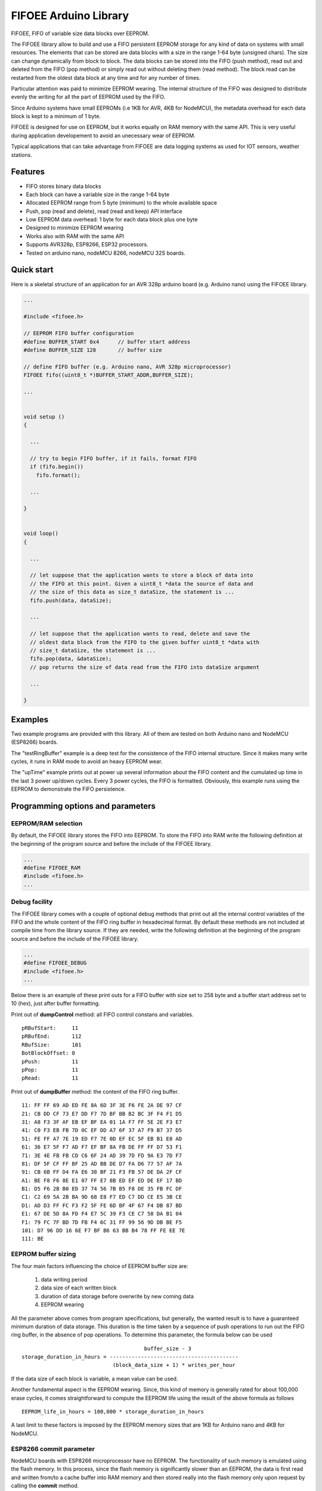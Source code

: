 ======================
FIFOEE Arduino Library
======================

FIFOEE, FIFO of variable size data blocks over EEPROM.

The FIFOEE library allow to build and use a FIFO persistent
EEPROM storage for any kind of data on systems with small resources.
The elements that can be stored are
data blocks with a size in the range 1-64 byte (unsigned chars).
The size can change dynamically from block to block.
The data blocks can be stored into the FIFO (push method), read out
and deleted from the FIFO (pop method) or simply read out without
deleting them (read method). The block read can be restarted from
the oldest data block at any time and for any number of times.

Particular attention was paid to minimize EEPROM wearing. The internal
structure of the FIFO was designed to distribute evenly the writing for all
the part of EEPROM used by the FIFO.

Since Arduino systems have small EEPROMs (i.e 1KB for AVR, 4KB for NodeMCU),
the metadata overhead for each data block is kept to a minimum of 1 byte.

FIFOEE is designed for use on EEPROM, but it works equally on RAM memory
with the same API. This is very useful during application developement
to avoid an unecessary wear of EEPROM.

Typical applications that can take advantage from FIFOEE are data
logging systems as used for IOT sensors, weather stations.


Features
========

* FIFO stores binary data blocks
* Each block can have a variable size in the range 1-64 byte
* Allocated EEPROM range from 5 byte (minimum) to the whole available space
* Push, pop (read and delete), read (read and keep) API interface
* Low EEPROM data overhead: 1 byte for each data block plus one byte
* Designed to minimize EEPROM wearing
* Works also with RAM with the same API
* Supports AVR328p, ESP8266, ESP32 processors.
* Tested on arduino nano, nodeMCU 8266, nodeMCU 32S boards.


Quick start
===========

Here is a skeletal structure of an application for an AVR 328p
arduino board (e.g. Arduino nano) using the FIFOEE library.

.. code:: cpp

  ...

  #include <fifoee.h>

  // EEPROM FIFO buffer configuration
  #define BUFFER_START 0x4      // buffer start address
  #define BUFFER_SIZE 128       // buffer size

  // define FIFO buffer (e.g. Arduino nano, AVR 328p microprocessor)
  FIFOEE fifo((uint8_t *)BUFFER_START_ADDR,BUFFER_SIZE);

  ...
  

  void setup ()
  {

    ...

    // try to begin FIFO buffer, if it fails, format FIFO
    if (fifo.begin())
      fifo.format();

    ...

  }


  void loop()
  {

    ...

    // let suppose that the application wants to store a block of data into
    // the FIFO at this point. Given a uint8_t *data the source of data and
    // the size of this data as size_t dataSize, the statement is ...
    fifo.push(data, dataSize); 

    ...

    // let suppose that the application wants to read, delete and save the
    // oldest data block from the FIFO to the given buffer uint8_t *data with
    // size_t dataSize, the statement is ...  
    fifo.pop(data, &dataSize);
    // pop returns the size of data read from the FIFO into dataSize argument

    ...

  }


Examples
========
 
Two example programs are provided with this library. All of them are tested
on both Arduino nano and NodeMCU (ESP8266) boards.

The "testRingBuffer" example is a deep test for the consistence of the FIFO
internal structure. Since it makes many write cycles, it runs in RAM mode
to avoid an heavy EEPROM wear.

The "upTime" example prints out at power up several information about the
FIFO content and the cumulated up time in the last 3 power up/down cycles.
Every 3 power cycles, the FIFO is formatted. Obviously, this example runs
using the EEPROM to demonstrate the FIFO persistence.

 
Programming options and parameters
==================================

EEPROM/RAM selection
--------------------

By default, the FIFOEE library stores the FIFO into EEPROM. To store the
FIFO into RAM write the following definition at the beginning of the
program source and before the include of the FIFOEE library.

.. code:: cpp

  ...
  #define FIFOEE_RAM
  #include <fifoee.h>
  ...


Debug facility
--------------

The FIFOEE library comes with a couple of optional debug methods that
print out all the internal control variables of the FIFO and the whole
content of the FIFO ring buffer in hexadecimal format. By default these
methods are not included at compile time from the library source.
If they are needed,
write the following definition at the beginning of the
program source and before the include of the FIFOEE library.

.. code:: cpp

  ...
  #define FIFOEE_DEBUG
  #include <fifoee.h>
  ...

Below there is an example of these print outs for a FIFO buffer with size
set to 258 byte and a buffer start address set to 10 (hex), just after
buffer formatting.

Print out of **dumpControl** method: all FIFO control constans and variables.
::

  pRBufStart:     11
  pRBufEnd:       112
  RBufSize:       101
  BotBlockOffset: 0
  pPush:          11
  pPop:           11
  pRead:          11


Print out of **dumpBuffer** method: the content of the FIFO ring buffer.
::

  11: FF FF 69 AD ED FE 8A 6D 3F 3E F6 FE 2A DE 97 CF
  21: CB DD CF 73 E7 DD F7 7D BF BB B2 BC 3F F4 F1 D5
  31: A8 F3 3F AF EB EF BF EA 01 1A F7 FF 5E 2E F3 E7
  41: C0 F3 EB FB 7D 0C EF DD A7 6F 37 A7 F9 B7 37 D5
  51: FE FF A7 7E 19 ED F7 7E 0D EF EC 5F EB B1 E8 AD
  61: 36 E7 5F F7 AD F7 EF BF 8A FB DE FF FF D7 53 F1
  71: 3E 4E FB FB CD C6 6F 24 AD 39 7D FD 9A E3 7D F7
  81: DF 5F CF FF BF 25 AD BB DE D7 FA D6 77 57 AF 7A
  91: CB 6B FF D4 FA E6 38 BF 21 F3 FB 57 DE DA 2F CF
  A1: BE F8 F6 8E E1 07 FF E7 8B ED EF ED DE EF 17 BD
  B1: D5 F6 2B B0 ED 37 74 56 7B B5 F8 DE 35 FB FC DF
  C1: C2 69 5A 2B BA 9D 68 E8 F7 ED C7 DD CE E5 3B CE
  D1: AD D3 FF FC F3 F2 5F FE 6D BF 4F 67 F4 DB 87 BD
  E1: 67 DE 5D 8A FD F4 E7 5C 39 F3 CE C7 58 DA B1 04
  F1: 79 FC 7F BD 7D FB F4 6C 31 FF 99 56 9D DB BE F5
  101: D7 96 DD 16 6E F7 BF B6 63 BB B4 78 FF FE EE 7E
  111: BE


EEPROM buffer sizing
--------------------

The four main factors influencing the choice of EEPROM buffer size are:

  1. data writing period
  2. data size of each written block
  3. duration of data storage before overwrite by new coming data
  4. EEPROM wearing

All the parameter above comes from program specifications, but generally,
the wanted result is to have a guaranteed minimum duration of data
storage. This duration is the time taken by a sequence of push operations
to run out the FIFO ring buffer, in the absence of pop operations.
To determine this parameter, the formula below can be used
::

                                         buffer_size - 3
  storage_duration_in_hours = -----------------------------------------
                               (block_data_size + 1) * writes_per_hour

If the data size of each block is variable, a mean value can be used.

Another fundamental aspect is the EEPROM wearing. Since, this kind of
memory is generally rated for about 100,000 erase cycles, it comes
straightforward to compute the EEPROM life using the result of the
above formula as follows
::

  EEPROM_life_in_hours = 100,000 * storage_duration_in_hours

A last limit to these factors is imposed by the EEPROM memory sizes that are
1KB for Arduino nano and 4KB for NodeMCU.


ESP8266 commit parameter
------------------------

NodeMCU boards with ESP8266 microprocessor have no EEPROM. The functionality
of such memory is emulated using the flash memory. In this process, since
the flash memory is significantly slower than an EEPROM, the data is
first read and written from/to a cache buffer into RAM memory and then 
stored really into the flash memory only upon request by calling the
**commit** method.

To control the frequency of data committing into flash memory, FIFOEE allows
to set a **commitPeriod** argument that specifies the minimum time
period between two consecutive commits. **commitPeriod** is expressed in 
milliseconds. A zero value disables committing.


Module reference
================

The FIFOEE library is implemented as a single C++ class. A FIFOEE object needs
to be instantiated with the proper parameters to manage the write/read
operations in the FIFO buffer.


Objects and methods
-------------------

**FIFOEE**

  This class embeds all FIFOEE object status info.


FIFOEE **FIFOEE** (uint8_t * **buffer**, size_t **bufSize**);

  The class constructor for AVR 328 microprocessor boards.

  **buffer**: start address of FIFO buffer.

  **bufSize**: FIFO buffer size (byte).

  Returns a **FIFOEE** object.


FIFOEE **FIFOEE** (uint8_t * **buffer**, size_t **bufSize**,
  uint32_t **commitPeriod**);

  The class constructor for ESP8266 microprocessor boards.

  **buffer** and **bufSize**: the same as above.

  **commitPeriod**: minimum period (ms) between two consecutive commits.
  If zero, disables committing.

  Returns a **FIFOEE** object.


void **format** (void);

  Initialize the essential metadata of the FIFO buffer. The FIFO is initialized
  as completely empty. Format is required to be run at least one time before
  the first call to push/pop/read. Can be called to clear the whole circular
  buffer.

 
int **begin** (void);

  Analyze the FIFO content and restore the proper status and values of the
  FIFO control variables. To be called at power up before any other FIFO
  operation.
  
  Returns the following **error** codes;

    **FIFOEE::SUCCESS** : FIFO contains valid data. Note: also an empty FIFO
    is considered valid.

    **FIFOEE::INVALID_BLOCK_STATUS** : FIFO has not valid data, probably it
    is not formatted or may be corrupted.
  
 
int **push** (uint8_t * **data**, size_t **dataSize**);

  Push queues **data** at the FIFO queue tail.
  
    **data**: start address of data to be queued into the FIFO.
    
    **dataSize**: size of **data** in byte.
    
  Returns the following **error** codes;

    **FIFOEE::SUCCESS**: the data is successfully queued to the FIFO.

    **FIFOEE::FIFO_FULL**: data queuing failed, the FIFO has no enough
    room for pushing data.

    **FIFOEE::PUSH_BLOCK_NOT_FREE**: internal error, corrupted FIFO or
    unformatted FIFO.
 

int **pop** (uint8_t * **data**, size_t * **dataSize**);

  Pop out the data block at the head of the FIFO queue. The data from the FIFO
  is copied into **data** buffer. The size of copied data is stored into
  **dataSize**. The FIFO data block just copied is marked as free space, so
  the block is logically deleted and can be overwritten by a **push** .
 
    **data**: data buffer where to copy the popped out FIFO data.
  
    **dataSize**: a pointer to the size of data buffer in byte.

  Returns the following

    **dataSize**: the size in byte of the data block popped out from the FIFO.

  Returns the following **error** codes;

    **FIFOEE::SUCCESS**: the data is successfully popped out from the FIFO.

    **FIFOEE::FIFO_EMPTY**: no data into FIFO to pop out:

    **FIFOEE::DATA_BUFFER_SMALL**: the size of the data to be popped out
    is greater then the size of **data**, the given destination buffer.
 

int **read** (uint8_t * **data**, size_t * **dataSize**);

  The same functionality as **pop**, but the block read is not logically
  deleted and it is maked as read. The first read starts at the FIFO queue
  head. The following calls to **read** read the blocks in the order from
  the FIFO queue head toward the tail. If **pop** calls are faster then
  **read** calls, the next **read** will start again from the FIFO queue
  head.

  **read** has the same arguments and return values of **pop** method.


void **restartRead** (void);

  Set the next read pointing to the FIFO queue head. This allows to
  start again **read** from the oldest data or to read again data that was
  already read.


Installing
==========

By arduino IDE library manager or by unzipping FIFOEE.zip into
arduino libraries.


Contributing
============

Send wishes, comments, patches, etc. to mxgbot_a_t_gmail.com .

FIFOEE internals can be found at `Developer information`__ .

__ DEVINFO_


Copyright
=========

FIFOEE library is authored by Fabrizio Pollastri <mxgbot_a_t_gmail.com>,
years 2021-2022, under the GNU Lesser General Public License version 3.


.. _DEVINFO: doc/developer.rst

.. ==== END ====

